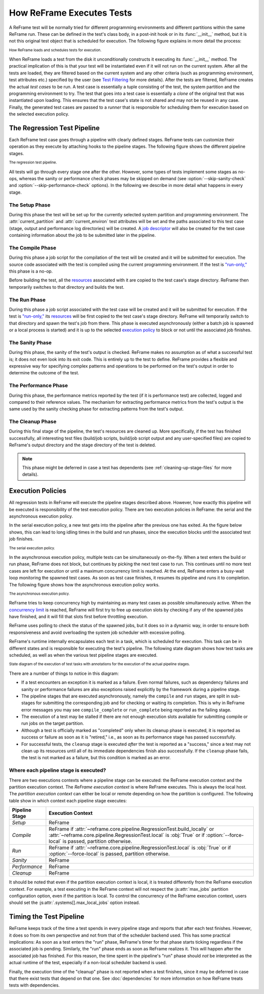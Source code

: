 ==========================
How ReFrame Executes Tests
==========================

A ReFrame test will be normally tried for different programming environments and different partitions within the same ReFrame run.
These can be defined in the test's class body, in a post-init hook or in its :func:`__init__` method, but it is not this original test object that is scheduled for execution.
The following figure explains in more detail the process:

.. figure:: _static/img/reframe-test-cases.svg
  :align: center
  :alt: How ReFrame loads and schedules tests for execution.

  :sub:`How ReFrame loads and schedules tests for execution.`

When ReFrame loads a test from the disk it unconditionally constructs it executing its :func:`__init__` method.
The practical implication of this is that your test will be instantiated even if it will not run on the current system.
After all the tests are loaded, they are filtered based on the current system and any other criteria (such as programming environment, test attributes etc.) specified by the user (see `Test Filtering <manpage.html#test-filtering>`__ for more details).
After the tests are filtered, ReFrame creates the actual `test cases` to be run. A test case is essentially a tuple consisting of the test, the system partition and the programming environment to try.
The test that goes into a test case is essentially a `clone` of the original test that was instantiated upon loading.
This ensures that the test case's state is not shared and may not be reused in any case.
Finally, the generated test cases are passed to a `runner` that is responsible for scheduling them for execution based on the selected execution policy.


The Regression Test Pipeline
----------------------------

Each ReFrame test case goes through a pipeline with clearly defined stages.
ReFrame tests can customize their operation as they execute by attaching hooks to the pipeline stages.
The following figure shows the different pipeline stages.

.. figure:: _static/img/pipeline.svg
  :align: center
  :alt: The regression test pipeline

  :sub:`The regression test pipeline.`


All tests will go through every stage one after the other.
However, some types of tests implement some stages as no-ops, whereas the sanity or performance check phases may be skipped on demand (see :option:`--skip-sanity-check` and :option:`--skip-performance-check` options).
In the following we describe in more detail what happens in every stage.

---------------
The Setup Phase
---------------

During this phase the test will be set up for the currently selected system partition and programming environment.
The :attr:`current_partition` and :attr:`current_environ` test attributes will be set and the paths associated to this test case (stage, output and performance log directories) will be created.
A `job descriptor <regression_test_api.html#reframe.core.pipeline.RegressionTest.job>`__ will also be created for the test case containing information about the job to be submitted later in the pipeline.


-----------------
The Compile Phase
-----------------

During this phase a job script for the compilation of the test will be created and it will be submitted for execution.
The source code associated with the test is compiled using the current programming environment.
If the test is `"run-only," <regression_test_api.html#reframe.core.pipeline.RunOnlyRegressionTest>`__ this phase is a no-op.

Before building the test, all the `resources <regression_test_api.html#reframe.core.pipeline.RegressionTest.sourcesdir>`__ associated with it are copied to the test case's stage directory.
ReFrame then temporarily switches to that directory and builds the test.

-------------
The Run Phase
-------------

During this phase a job script associated with the test case will be created and it will be submitted for execution.
If the test is `"run-only," <regression_test_api.html#reframe.core.pipeline.RunOnlyRegressionTest>`__ its `resources <regression_test_api.html#reframe.core.pipeline.RegressionTest.sourcesdir>`__ will be first copied to the test case's stage directory.
ReFrame will temporarily switch to that directory and spawn the test's job from there.
This phase is executed asynchronously (either a batch job is spawned or a local process is started) and it is up to the selected `execution policy <#execution-policies>`__ to block or not until the associated job finishes.


----------------
The Sanity Phase
----------------

During this phase, the sanity of the test's output is checked.
ReFrame makes no assumption as of what a successful test is; it does not even look into its exit code.
This is entirely up to the test to define.
ReFrame provides a flexible and expressive way for specifying complex patterns and operations to be performed on the test's output in order to determine the outcome of the test.

---------------------
The Performance Phase
---------------------

During this phase, the performance metrics reported by the test (if it is performance test) are collected, logged and compared to their reference values.
The mechanism for extracting performance metrics from the test's output is the same used by the sanity checking phase for extracting patterns from the test's output.

-----------------
The Cleanup Phase
-----------------

During this final stage of the pipeline, the test's resources are cleaned up.
More specifically, if the test has finished successfully, all interesting test files (build/job scripts, build/job script output and any user-specified files) are copied to ReFrame's output directory and the stage directory of the test is deleted.

.. note::
   This phase might be deferred in case a test has dependents (see :ref:`cleaning-up-stage-files` for more details).


Execution Policies
------------------

All regression tests in ReFrame will execute the pipeline stages described above.
However, how exactly this pipeline will be executed is responsibility of the test execution policy.
There are two execution policies in ReFrame: the serial and the asynchronous execution policy.

In the serial execution policy, a new test gets into the pipeline after the previous one has exited.
As the figure below shows, this can lead to long idling times in the build and run phases, since the execution blocks until the associated test job finishes.


.. figure:: _static/img/serial-exec-policy.svg
  :align: center
  :alt: The serial execution policy.

  :sub:`The serial execution policy.`


In the asynchronous execution policy, multiple tests can be simultaneously on-the-fly.
When a test enters the build or run phase, ReFrame does not block, but continues by picking the next test case to run.
This continues until no more test cases are left for execution or until a maximum concurrency limit is reached.
At the end, ReFrame enters a busy-wait loop monitoring the spawned test cases.
As soon as test case finishes, it resumes its pipeline and runs it to completion.
The following figure shows how the asynchronous execution policy works.


.. figure:: _static/img/async-exec-policy.svg
  :align: center
  :alt: The asynchronous execution policy.

  :sub:`The asynchronous execution policy.`


ReFrame tries to keep concurrency high by maintaining as many test cases as possible simultaneously active.
When the `concurrency limit <config_reference.html#.systems[].partitions[].max_jobs>`__ is reached, ReFrame will first try to free up execution slots by checking if any of the spawned jobs have finished, and it will fill that slots first before throttling execution.

ReFrame uses polling to check the status of the spawned jobs, but it does so in a dynamic way, in order to ensure both responsiveness and avoid overloading the system job scheduler with excessive polling.


ReFrame's runtime internally encapsulates each test in a task, which is scheduled for execution.
This task can be in different states and is responsible for executing the test's pipeline.
The following state diagram shows how test tasks are scheduled, as well as when the various test pipeline stages are executed.

.. figure:: _static/img/regression-task-state-machine.svg
  :align: center
  :alt: State diagram of the execution of test tasks.

  :sub:`State diagram of the execution of test tasks with annotations for the execution of the actual pipeline stages.`

There are a number of things to notice in this diagram:

- If a test encounters an exception it is marked as a failure.
  Even normal failures, such as dependency failures and sanity or performance failures are also exceptions raised explicitly by the framework during a pipeline stage.
- The pipeline stages that are executed asynchronously, namely the ``compile`` and ``run`` stages, are split in sub-stages for submitting the corresponding job and for checking or waiting its completion.
  This is why in ReFrame error messages you may see ``compile_complete``  or ``run_complete`` being reported as the failing stage.
- The execution of a test may be stalled if there are not enough execution slots available for submitting compile or run jobs on the target partition.
- Although a test is officially marked as "completed" only when its cleanup phase is executed, it is reported as success or failure as soon as it is "retired," i.e., as soon as its performance stage has passed successfully.
- For successful tests, the ``cleanup`` stage is executed *after* the test is reported as a "success," since a test may not clean up its resources until all of its immediate dependencies finish also successfully.
  If the ``cleanup`` phase fails, the test is not marked as a failure, but this condition is marked as an error.


.. versionchanged:: 3.10.0
   The ``compile`` stage is now also executed asynchronously.


.. _execution-contexts:

--------------------------------------
Where each pipeline stage is executed?
--------------------------------------

There are two executions contexts where a pipeline stage can be executed: the ReFrame execution context and the partition execution context.
The *ReFrame execution context* is where ReFrame executes.
This is always the local host.
The *partition execution context* can either be local or remote depending on how the partition is configured.
The following table show in which context each pipeline stage executes:

.. table::
   :align: center

   ============== =================
   Pipeline Stage Execution Context
   ============== =================
   *Setup*        ReFrame
   *Compile*      ReFrame if :attr:`~reframe.core.pipeline.RegressionTest.build_locally` or :attr:`~reframe.core.pipeline.RegressionTest.local` is :obj:`True` or if :option:`--force-local` is passed, partition otherwise.
   *Run*          ReFrame if :attr:`~reframe.core.pipeline.RegressionTest.local` is :obj:`True` or if :option:`--force-local` is passed, partition otherwise.
   *Sanity*       ReFrame
   *Performance*  ReFrame
   *Cleanup*      ReFrame
   ============== =================

It should be noted that even if the partition execution context is local, it is treated differently from the ReFrame execution context.
For example, a test executing in the ReFrame context will not respect the :js:attr:`max_jobs` partition configuration option, even if the partition is local.
To control the concurrency of the ReFrame execution context, users should set the :js:attr:`.systems[].max_local_jobs` option instead.


.. versionchanged:: 3.10.0

   Execution contexts were formalized.


Timing the Test Pipeline
------------------------

.. versionadded:: 3.0

ReFrame keeps track of the time a test spends in every pipeline stage and reports that after each test finishes.
However, it does so from its own perspective and not from that of the scheduler backend used.
This has some practical implications:
As soon as a test enters the "run" phase, ReFrame's timer for that phase starts ticking regardless if the associated job is pending.
Similarly, the "run" phase ends as soon as ReFrame realizes it.
This will happen after the associated job has finished.
For this reason, the time spent in the pipeline's "run" phase should *not* be interpreted as the actual runtime of the test, especially if a non-local scheduler backend is used.

Finally, the execution time of the "cleanup" phase is not reported when a test finishes, since it may be deferred in case that there exist tests that depend on that one.
See :doc:`dependencies` for more information on how ReFrame treats tests with dependencies.
